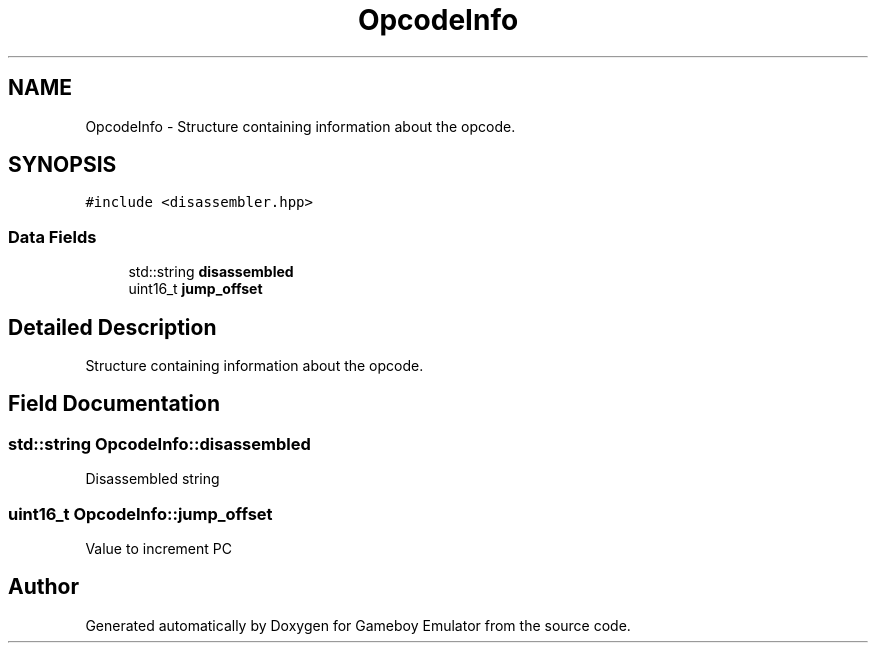 .TH "OpcodeInfo" 3 "Fri Dec 7 2018" "Gameboy Emulator" \" -*- nroff -*-
.ad l
.nh
.SH NAME
OpcodeInfo \- Structure containing information about the opcode\&.  

.SH SYNOPSIS
.br
.PP
.PP
\fC#include <disassembler\&.hpp>\fP
.SS "Data Fields"

.in +1c
.ti -1c
.RI "std::string \fBdisassembled\fP"
.br
.ti -1c
.RI "uint16_t \fBjump_offset\fP"
.br
.in -1c
.SH "Detailed Description"
.PP 
Structure containing information about the opcode\&. 
.SH "Field Documentation"
.PP 
.SS "std::string OpcodeInfo::disassembled"
Disassembled string 
.SS "uint16_t OpcodeInfo::jump_offset"
Value to increment PC 

.SH "Author"
.PP 
Generated automatically by Doxygen for Gameboy Emulator from the source code\&.

